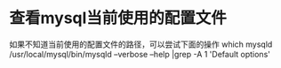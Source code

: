 * 查看mysql当前使用的配置文件
  如果不知道当前使用的配置文件的路径，可以尝试下面的操作
  which mysqld
  /usr/local/mysql/bin/mysqld --verbose --help |grep -A 1 'Default options'
